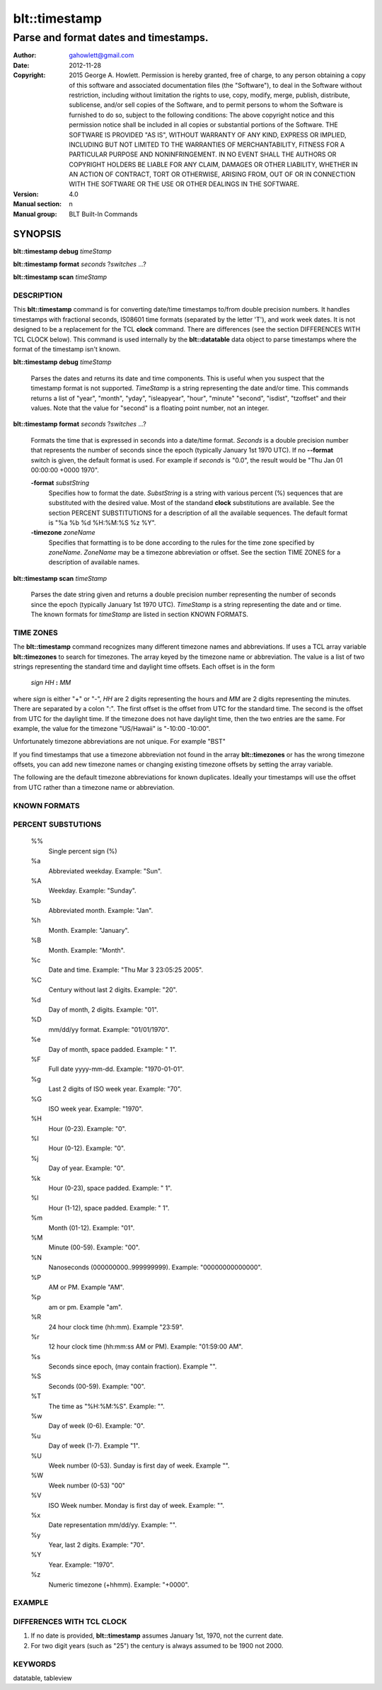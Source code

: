===================
blt::timestamp
===================

-------------------------------------------------
Parse and format dates and timestamps.
-------------------------------------------------

:Author: gahowlett@gmail.com
:Date:   2012-11-28
:Copyright: 2015 George A. Howlett.
        Permission is hereby granted, free of charge, to any person
	obtaining a copy of this software and associated documentation
	files (the "Software"), to deal in the Software without
	restriction, including without limitation the rights to use, copy,
	modify, merge, publish, distribute, sublicense, and/or sell copies
	of the Software, and to permit persons to whom the Software is
	furnished to do so, subject to the following conditions:
	The above copyright notice and this permission notice shall be
	included in all copies or substantial portions of the Software.
	THE SOFTWARE IS PROVIDED "AS IS", WITHOUT WARRANTY OF ANY KIND,
	EXPRESS OR IMPLIED, INCLUDING BUT NOT LIMITED TO THE WARRANTIES OF
	MERCHANTABILITY, FITNESS FOR A PARTICULAR PURPOSE AND
	NONINFRINGEMENT. IN NO EVENT SHALL THE AUTHORS OR COPYRIGHT HOLDERS
	BE LIABLE FOR ANY CLAIM, DAMAGES OR OTHER LIABILITY, WHETHER IN AN
	ACTION OF CONTRACT, TORT OR OTHERWISE, ARISING FROM, OUT OF OR IN
	CONNECTION WITH THE SOFTWARE OR THE USE OR OTHER DEALINGS IN THE
	SOFTWARE.

:Version: 4.0
:Manual section: n
:Manual group: BLT Built-In Commands

.. TODO: authors and author with name <email>

SYNOPSIS
--------

**blt::timestamp debug** *timeStamp*

**blt::timestamp format** *seconds* ?\ *switches* ...\ ?

**blt::timestamp scan** *timeStamp* 

DESCRIPTION
===========

This **blt::timestamp** command is for converting date/time timestamps to/from
double precision numbers.  It handles timestamps with fractional seconds,
IS08601 time formats (separated by the letter 'T'), and work week dates.
It is not designed to be a replacement for the TCL **clock** command.
There are differences (see the section DIFFERENCES WITH TCL CLOCK below).
This command is used internally by the **blt::datatable** data object to
parse timestamps where the format of the timestamp isn't known.

**blt::timestamp debug** *timeStamp*

  Parses the dates and returns its date and time components.  This is
  useful when you suspect that the timestamp format is not supported.
  *TimeStamp* is a string representing the date and/or time. This commands
  returns a list of "year", "month", "yday", "isleapyear", "hour", "minute"
  "second", "isdist", "tzoffset" and their values. Note that the value for
  "second" is a floating point number, not an integer.

**blt::timestamp format** *seconds* ?\ *switches* ...\ ?

  Formats the time that is expressed in seconds into a date/time format.
  *Seconds* is a double precision number that represents the number of
  seconds since the epoch (typically January 1st 1970 UTC).  If no
  **--format** switch is given, the default format is used. For example
  if *seconds* is "0.0", the result would be "Thu Jan 01 00:00:00 +0000 1970".

  **-format** *substString*
    Specifies how to format the date.  *SubstString* is a string with
    various percent (%) sequences that are substituted with the desired
    value.  Most of the standand **clock** substitutions are available.
    See the section PERCENT SUBSTITUTIONS for a description of all the
    available sequences. The default format is "%a %b %d %H:%M:%S %z %Y". 

  **-timezone** *zoneName*
    Specifies that formatting is to be done according to the rules for
    the time zone specified by *zoneName*.  *ZoneName* may be a
    timezone abbreviation or offset. See the section TIME ZONES for a
    description of available names.

**blt::timestamp scan** *timeStamp*

  Parses the date string given and returns a double precision number
  representing the number of seconds since the epoch (typically January 1st
  1970 UTC).    *TimeStamp* is a string representing the date and or time.
  The known formats for *timeStamp* are listed in section KNOWN FORMATS. 

TIME ZONES
==========

The **blt::timestamp** command recognizes many different timezone names and
abbreviations.  If uses a TCL array variable **blt::timezones** to search
for timezones.  The array keyed by the timezone name or abbreviation.  The
value is a list of two strings representing the standard time and daylight
time offsets.  Each offset is in the form

  *sign* *HH* **:** *MM* 

where *sign* is either "+" or "-", *HH* are 2 digits representing the hours
and *MM* are 2 digits representing the minutes. There are separated by a
colon ":".  The first offset is the offset from UTC for the standard time.
The second is the offset from UTC for the daylight time. If the timezone
does not have daylight time, then the two entries are the same. For example,
the value for the timezone "US/Hawaii" is "-10:00 -10:00".

Unfortunately timezone abbreviations are not unique.  For example "BST"


If you find timestamps that use a timezone abbreviation not found in the
array **blt::timezones** or has the wrong timezone offsets, you can
add new timezone names or changing existing timezone offsets by setting
the array variable.

The following are the default timezone abbreviations for known duplicates.
Ideally your timestamps will use the offset from UTC rather than a timezone
name or abbreviation.

KNOWN FORMATS
==================


PERCENT SUBSTUTIONS
===================

  %%
	  Single percent sign (%)

  %a
	  Abbreviated weekday. Example: "Sun".

  %A
	  Weekday. Example: "Sunday".

  %b
	  Abbreviated month. Example: "Jan".

  %h
	  Month. Example: "January".

  %B
	  Month. Example: "Month".

  %c
	  Date and time. Example: "Thu Mar 3 23:05:25 2005".

  %C
	  Century without last 2 digits. Example: "20".

  %d
	  Day of month, 2 digits. Example: "01".

  %D
	  mm/dd/yy format. Example: "01/01/1970".

  %e
	  Day of month, space padded. Example: " 1".

  %F
	  Full date yyyy-mm-dd. Example: "1970-01-01".

  %g
	  Last 2 digits of ISO week year. Example: "70".

  %G
	  ISO week year. Example: "1970".

  %H
	  Hour (0-23). Example: "0".

  %I
	  Hour (0-12). Example: "0".

  %j
	  Day of year. Example: "0".

  %k
	  Hour (0-23), space padded. Example: " 1".

  %l
	  Hour (1-12), space padded. Example: " 1".

  %m
	  Month (01-12). Example: "01".

  %M
	  Minute (00-59). Example: "00".

  %N
	  Nanoseconds (000000000..999999999). Example: "00000000000000".

  %P
	  AM or PM.  Example "AM".

  %p
	  am or pm. Example "am".

  %R
	  24 hour clock time (hh:mm). Example "23:59".

  %r
	  12 hour clock time (hh:mm:ss AM or PM). Example: "01:59:00 AM".

  %s
	  Seconds since epoch, (may contain fraction). Example "".

  %S
	  Seconds (00-59). Example: "00".

  %T
	  The time as "%H:%M:%S". Example: "".

  %w
	  Day of week (0-6). Example: "0".

  %u
	  Day of week (1-7). Example "1".

  %U
	  Week number (0-53). Sunday is first day of week. Example "".

  %W
	  Week number (0-53)					"00"

  %V
	  ISO Week number. Monday is first day of week.	Example: "".

  %x
	  Date representation mm/dd/yy. Example: "".

  %y
	  Year, last 2 digits. Example: "70".

  %Y
	  Year. Example: "1970".

  %z
	  Numeric timezone (+hhmm). Example: "+0000".


EXAMPLE
=======

DIFFERENCES WITH TCL CLOCK
==========================

1. If no date is provided, **blt::timestamp** assumes January 1st, 1970, not the
   current date.
2. For two digit years (such as "25") the century is always assumed to be
   1900 not 2000.
   
KEYWORDS
========

datatable, tableview

